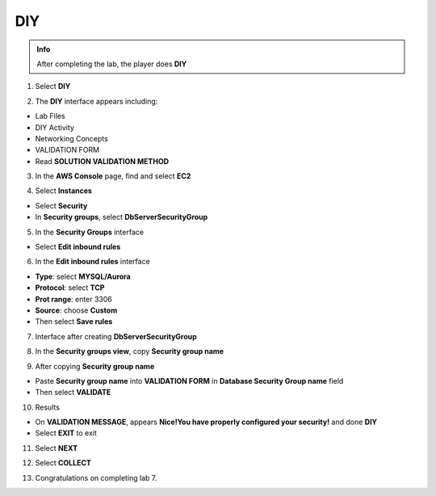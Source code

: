 DIY
============

.. admonition:: Info
   :class: tip

   After completing the lab, the player does **DIY**



1. Select **DIY**


.. image:: pictures/0001a4-diy.png
   :align: center
   :width: 700px


2. The **DIY** interface appears including:


- Lab Files

- DIY Activity

- Networking Concepts

- VALIDATION FORM

- Read **SOLUTION VALIDATION METHOD**


.. image:: pictures/0002a4-diy.png
   :align: center
   :width: 700px


3. In the **AWS Console** page, find and select **EC2**


.. image:: pictures/0003a4-diy.png
   :align: center
   :width: 700px


4. Select **Instances**


- Select **Security**

- In **Security groups**, select **DbServerSecurityGroup**


.. image:: pictures/0004a4-diy.png
   :align: center
   :width: 700px


5. In the **Security Groups** interface


- Select **Edit inbound rules**

.. image:: pictures/0005a4-diy.png
   :align: center
   :width: 700px

6. In the **Edit inbound rules** interface


- **Type**: select **MYSQL/Aurora**

- **Protocol**: select **TCP**

- **Prot range**: enter 3306

- **Source**: choose **Custom**

- Then select **Save rules**


.. image:: pictures/0006a4-diy.png
   :align: center
   :width: 700px

7. Interface after creating **DbServerSecurityGroup**


.. image:: pictures/0007a4-diy.png
   :align: center
   :width: 700px


8. In the **Security groups view**, copy **Security group name**


.. image:: pictures/0008a4-diy.png
   :align: center
   :width: 700px


9. After copying **Security group name**


- Paste **Security group name** into **VALIDATION FORM** in **Database Security Group name** field

- Then select **VALIDATE**


.. image:: pictures/0009a4-diy.png
   :align: center
   :width: 700px


10. Results


- On **VALIDATION MESSAGE**, appears **Nice!You have properly configured your security!** and done **DIY**

- Select **EXIT** to exit


.. image:: pictures/00011a4-diy.png
   :align: center
   :width: 700px


11. Select **NEXT**


.. image:: pictures/00012a4-diy.png
   :align: center
   :width: 700px


12. Select **COLLECT**


.. image:: pictures/00013a4-diy.png
   :align: center
   :width: 700px


13. Congratulations on completing lab 7.


.. image:: pictures/00014a4-diy.png
   :align: center
   :width: 700px
